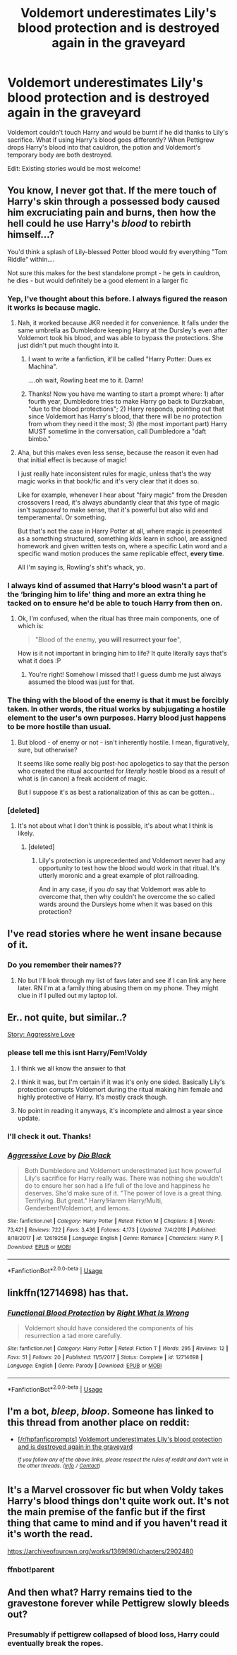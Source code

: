 #+TITLE: Voldemort underestimates Lily's blood protection and is destroyed again in the graveyard

* Voldemort underestimates Lily's blood protection and is destroyed again in the graveyard
:PROPERTIES:
:Author: rohan62442
:Score: 54
:DateUnix: 1558879595.0
:DateShort: 2019-May-26
:FlairText: Prompt
:END:
Voldemort couldn't touch Harry and would be burnt if he did thanks to Lily's sacrifice. What if using Harry's blood goes differently? When Pettigrew drops Harry's blood into that cauldron, the potion and Voldemort's temporary body are both destroyed.

Edit: Existing stories would be most welcome!


** You know, I never got that. If the mere touch of Harry's skin through a possessed body caused him excruciating pain and burns, then how the hell could he use Harry's /blood/ to rebirth himself...?

You'd think a splash of Lily-blessed Potter blood would fry everything "Tom Riddle" within....

Not sure this makes for the best standalone prompt - he gets in cauldron, he dies - but would definitely be a good element in a larger fic
:PROPERTIES:
:Author: VeelaBeGone
:Score: 61
:DateUnix: 1558880607.0
:DateShort: 2019-May-26
:END:

*** Yep, I've thought about this before. I always figured the reason it works is because magic.
:PROPERTIES:
:Author: TheVoteMote
:Score: 16
:DateUnix: 1558890431.0
:DateShort: 2019-May-26
:END:

**** Nah, it worked because JKR needed it for convenience. It falls under the same umbrella as Dumbledore keeping Harry at the Dursley's even after Voldemort took his blood, and was able to bypass the protections. She just didn't put much thought into it.
:PROPERTIES:
:Author: themegaweirdthrow
:Score: 30
:DateUnix: 1558892463.0
:DateShort: 2019-May-26
:END:

***** I want to write a fanfiction, it'll be called "Harry Potter: Dues ex Machina".

....oh wait, Rowling beat me to it. Damn!
:PROPERTIES:
:Author: VeelaBeGone
:Score: 6
:DateUnix: 1558897113.0
:DateShort: 2019-May-26
:END:


***** Thanks! Now you have me wanting to start a prompt where: 1) after fourth year, Dumbledore tries to make Harry go back to Durzkaban, "due to the blood protections"; 2) Harry responds, pointing out that since Voldemort has Harry's blood, that there will be no protection from whom they need it the most; 3) (the most important part) Harry MUST sometime in the conversation, call Dumbledore a "daft bimbo."
:PROPERTIES:
:Author: BMeph
:Score: 1
:DateUnix: 1558898180.0
:DateShort: 2019-May-26
:END:


**** Aha, but this makes even less sense, because the reason it even had that initial effect is because of magic!

I just really hate inconsistent rules for magic, unless that's the way magic works in that book/fic and it's very clear that it does so.

Like for example, whenever I hear about "fairy magic" from the Dresden crossovers I read, it's always abundantly clear that /this/ type of magic isn't /supposed/ to make sense, that it's powerful but also wild and temperamental. Or something.

But that's not the case in Harry Potter at all, where magic is presented as a something structured, something /kids/ learn in school, are assigned homework and given written tests on, where a specific Latin word and a specific wand motion produces the same replicable effect, *every time*.

All I'm saying is, Rowling's shit's whack, yo.
:PROPERTIES:
:Author: VeelaBeGone
:Score: 6
:DateUnix: 1558898440.0
:DateShort: 2019-May-26
:END:


*** I always kind of assumed that Harry's blood wasn't a part of the ‘bringing him to life' thing and more an extra thing he tacked on to ensure he'd be able to touch Harry from then on.
:PROPERTIES:
:Author: Cant-Take-Jokes
:Score: 2
:DateUnix: 1558898227.0
:DateShort: 2019-May-26
:END:

**** Ok, I'm confused, when the ritual has three main components, one of which is:

#+begin_quote
  "Blood of the enemy, *you will resurrect your foe*",
#+end_quote

How is it not important in bringing him to life? It quite literally says that's what it does :P
:PROPERTIES:
:Author: VeelaBeGone
:Score: 9
:DateUnix: 1558898923.0
:DateShort: 2019-May-26
:END:

***** You're right! Somehow I missed that! I guess dumb me just always assumed the blood was just for that.
:PROPERTIES:
:Author: Cant-Take-Jokes
:Score: 2
:DateUnix: 1558901461.0
:DateShort: 2019-May-27
:END:


*** The thing with the blood of the enemy is that it must be forcibly taken. In other words, the ritual works by subjugating a hostile element to the user's own purposes. Harry blood just happens to be more hostile than usual.
:PROPERTIES:
:Author: Tsorovar
:Score: 2
:DateUnix: 1558938036.0
:DateShort: 2019-May-27
:END:

**** But blood - of enemy or not - isn't inherently hostile. I mean, figuratively, sure, but otherwise?

It seems like some really big post-hoc apologetics to say that the person who created the ritual accounted for /literally/ hostile blood as a result of what is (in canon) a freak accident of magic.

But I suppose it's as best a rationalization of this as can be gotten...
:PROPERTIES:
:Author: VeelaBeGone
:Score: 1
:DateUnix: 1558940744.0
:DateShort: 2019-May-27
:END:


*** [deleted]
:PROPERTIES:
:Score: 2
:DateUnix: 1558952319.0
:DateShort: 2019-May-27
:END:

**** It's not about what I don't think is possible, it's about what I think is likely.
:PROPERTIES:
:Author: VeelaBeGone
:Score: 3
:DateUnix: 1558977288.0
:DateShort: 2019-May-27
:END:

***** [deleted]
:PROPERTIES:
:Score: 1
:DateUnix: 1559193633.0
:DateShort: 2019-May-30
:END:

****** Lily's protection is unprecedented and Voldemort never had any opportunity to test how the blood would work in that ritual. It's utterly moronic and a great example of plot railroading.

And in any case, if you /do/ say that Voldemort was able to overcome that, then why couldn't he overcome the so called wards around the Dursleys home when it was based on this protection?
:PROPERTIES:
:Author: rohan62442
:Score: 2
:DateUnix: 1559490033.0
:DateShort: 2019-Jun-02
:END:


** I've read stories where he went insane because of it.
:PROPERTIES:
:Author: annasfanfic
:Score: 10
:DateUnix: 1558881736.0
:DateShort: 2019-May-26
:END:

*** Do you remember their names??
:PROPERTIES:
:Author: rohan62442
:Score: 7
:DateUnix: 1558882958.0
:DateShort: 2019-May-26
:END:

**** No but I'll look through my list of favs later and see if I can link any here later. RN I'm at a family thing abusing them on my phone. They might clue in if I pulled out my laptop lol.
:PROPERTIES:
:Author: annasfanfic
:Score: 6
:DateUnix: 1558883126.0
:DateShort: 2019-May-26
:END:


** Er.. not quite, but similar..?

[[https://www.fanfiction.net/s/12619258][Story: Aggressive Love]]
:PROPERTIES:
:Author: Edocsiru
:Score: 5
:DateUnix: 1558887292.0
:DateShort: 2019-May-26
:END:

*** please tell me this isnt Harry/Fem!Voldy
:PROPERTIES:
:Author: yagi_takeru
:Score: 2
:DateUnix: 1558890229.0
:DateShort: 2019-May-26
:END:

**** I think we all know the answer to that
:PROPERTIES:
:Author: Ladter
:Score: 10
:DateUnix: 1558891101.0
:DateShort: 2019-May-26
:END:


**** I think it was, but I'm certain if it was it's only one sided. Basically Lily's protection corrupts Voldemort during the ritual making him female and highly protective of Harry. It's mostly crack though.
:PROPERTIES:
:Author: Edocsiru
:Score: 6
:DateUnix: 1558891793.0
:DateShort: 2019-May-26
:END:


**** No point in reading it anyways, it's incomplete and almost a year since update.
:PROPERTIES:
:Author: themegaweirdthrow
:Score: -2
:DateUnix: 1558892560.0
:DateShort: 2019-May-26
:END:


*** I'll check it out. Thanks!
:PROPERTIES:
:Author: rohan62442
:Score: 2
:DateUnix: 1558891208.0
:DateShort: 2019-May-26
:END:


*** [[https://www.fanfiction.net/s/12619258/1/][*/Aggressive Love/*]] by [[https://www.fanfiction.net/u/6829762/Dio-Black][/Dio Black/]]

#+begin_quote
  Both Dumbledore and Voldemort underestimated just how powerful Lily's sacrifice for Harry really was. There was nothing she wouldn't do to ensure her son had a life full of the love and happiness he deserves. She'd make sure of it. "The power of love is a great thing. Terrifying. But great." Harry!Harem Harry/Multi, Genderbent!Voldemort, and lemons.
#+end_quote

^{/Site/:} ^{fanfiction.net} ^{*|*} ^{/Category/:} ^{Harry} ^{Potter} ^{*|*} ^{/Rated/:} ^{Fiction} ^{M} ^{*|*} ^{/Chapters/:} ^{8} ^{*|*} ^{/Words/:} ^{73,421} ^{*|*} ^{/Reviews/:} ^{722} ^{*|*} ^{/Favs/:} ^{3,436} ^{*|*} ^{/Follows/:} ^{4,173} ^{*|*} ^{/Updated/:} ^{7/4/2018} ^{*|*} ^{/Published/:} ^{8/18/2017} ^{*|*} ^{/id/:} ^{12619258} ^{*|*} ^{/Language/:} ^{English} ^{*|*} ^{/Genre/:} ^{Romance} ^{*|*} ^{/Characters/:} ^{Harry} ^{P.} ^{*|*} ^{/Download/:} ^{[[http://www.ff2ebook.com/old/ffn-bot/index.php?id=12619258&source=ff&filetype=epub][EPUB]]} ^{or} ^{[[http://www.ff2ebook.com/old/ffn-bot/index.php?id=12619258&source=ff&filetype=mobi][MOBI]]}

--------------

*FanfictionBot*^{2.0.0-beta} | [[https://github.com/tusing/reddit-ffn-bot/wiki/Usage][Usage]]
:PROPERTIES:
:Author: FanfictionBot
:Score: 2
:DateUnix: 1558887303.0
:DateShort: 2019-May-26
:END:


** linkffn(12714698) has that.
:PROPERTIES:
:Author: jojotastic777
:Score: 2
:DateUnix: 1558910734.0
:DateShort: 2019-May-27
:END:

*** [[https://www.fanfiction.net/s/12714698/1/][*/Functional Blood Protection/*]] by [[https://www.fanfiction.net/u/8548502/Right-What-Is-Wrong][/Right What Is Wrong/]]

#+begin_quote
  Voldemort should have considered the components of his resurrection a tad more carefully.
#+end_quote

^{/Site/:} ^{fanfiction.net} ^{*|*} ^{/Category/:} ^{Harry} ^{Potter} ^{*|*} ^{/Rated/:} ^{Fiction} ^{T} ^{*|*} ^{/Words/:} ^{295} ^{*|*} ^{/Reviews/:} ^{12} ^{*|*} ^{/Favs/:} ^{51} ^{*|*} ^{/Follows/:} ^{20} ^{*|*} ^{/Published/:} ^{11/5/2017} ^{*|*} ^{/Status/:} ^{Complete} ^{*|*} ^{/id/:} ^{12714698} ^{*|*} ^{/Language/:} ^{English} ^{*|*} ^{/Genre/:} ^{Parody} ^{*|*} ^{/Download/:} ^{[[http://www.ff2ebook.com/old/ffn-bot/index.php?id=12714698&source=ff&filetype=epub][EPUB]]} ^{or} ^{[[http://www.ff2ebook.com/old/ffn-bot/index.php?id=12714698&source=ff&filetype=mobi][MOBI]]}

--------------

*FanfictionBot*^{2.0.0-beta} | [[https://github.com/tusing/reddit-ffn-bot/wiki/Usage][Usage]]
:PROPERTIES:
:Author: FanfictionBot
:Score: 1
:DateUnix: 1558910746.0
:DateShort: 2019-May-27
:END:


** I'm a bot, /bleep/, /bloop/. Someone has linked to this thread from another place on reddit:

- [[[/r/hpfanficprompts]]] [[https://www.reddit.com/r/HPfanficPrompts/comments/bt8awl/voldemort_underestimates_lilys_blood_protection/][Voldemort underestimates Lily's blood protection and is destroyed again in the graveyard]]

 /^{If you follow any of the above links, please respect the rules of reddit and don't vote in the other threads.} ^{([[/r/TotesMessenger][Info]]} ^{/} ^{[[/message/compose?to=/r/TotesMessenger][Contact]])}/
:PROPERTIES:
:Author: TotesMessenger
:Score: 1
:DateUnix: 1558879791.0
:DateShort: 2019-May-26
:END:


** It's a Marvel crossover fic but when Voldy takes Harry's blood things don't quite work out. It's not the main premise of the fanfic but if the first thing that came to mind and if you haven't read it it's worth the read.

[[https://archiveofourown.org/works/1369690/chapters/2902480]]
:PROPERTIES:
:Author: khalil_is_not_here
:Score: 1
:DateUnix: 1558895762.0
:DateShort: 2019-May-26
:END:

*** ffnbot!parent
:PROPERTIES:
:Author: MachaiArcanum
:Score: 1
:DateUnix: 1558905975.0
:DateShort: 2019-May-27
:END:


** And then what? Harry remains tied to the gravestone forever while Pettigrew slowly bleeds out?
:PROPERTIES:
:Author: c0smicmuffin
:Score: 1
:DateUnix: 1558919985.0
:DateShort: 2019-May-27
:END:

*** Presumably if pettigrew collapsed of blood loss, Harry could eventually break the ropes.
:PROPERTIES:
:Score: 3
:DateUnix: 1558953734.0
:DateShort: 2019-May-27
:END:
